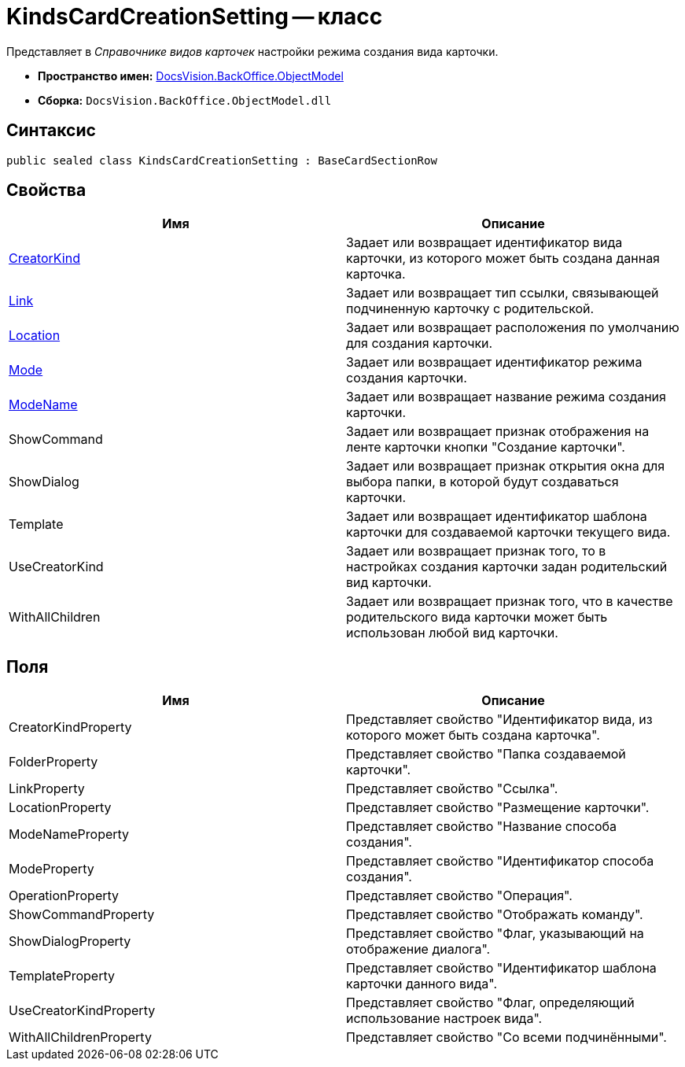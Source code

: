 = KindsCardCreationSetting -- класс

Представляет в _Справочнике видов карточек_ настройки режима создания вида карточки.

* *Пространство имен:* xref:api/DocsVision/Platform/ObjectModel/ObjectModel_NS.adoc[DocsVision.BackOffice.ObjectModel]
* *Сборка:* `DocsVision.BackOffice.ObjectModel.dll`

== Синтаксис

[source,csharp]
----
public sealed class KindsCardCreationSetting : BaseCardSectionRow
----

== Свойства

[cols=",",options="header"]
|===
|Имя |Описание
|xref:api/DocsVision/BackOffice/ObjectModel/KindsCardCreationSetting.CreatorKind_PR.adoc[CreatorKind] |Задает или возвращает идентификатор вида карточки, из которого может быть создана данная карточка.
|xref:api/DocsVision/BackOffice/ObjectModel/KindsCardCreationSetting.Link_PR.adoc[Link] |Задает или возвращает тип ссылки, связывающей подчиненную карточку с родительской.
|xref:api/DocsVision/BackOffice/ObjectModel/KindsCardCreationSetting.Location_PR.adoc[Location] |Задает или возвращает расположения по умолчанию для создания карточки.
|xref:api/DocsVision/BackOffice/ObjectModel/KindsCardCreationSetting.Mode_PR.adoc[Mode] |Задает или возвращает идентификатор режима создания карточки.
|xref:api/DocsVision/BackOffice/ObjectModel/KindsCardCreationSetting.ModeName_PR.adoc[ModeName] |Задает или возвращает название режима создания карточки.
|ShowCommand |Задает или возвращает признак отображения на ленте карточки кнопки "Создание карточки".
|ShowDialog |Задает или возвращает признак открытия окна для выбора папки, в которой будут создаваться карточки.
|Template |Задает или возвращает идентификатор шаблона карточки для создаваемой карточки текущего вида.
|UseCreatorKind |Задает или возвращает признак того, то в настройках создания карточки задан родительский вид карточки.
|WithAllChildren |Задает или возвращает признак того, что в качестве родительского вида карточки может быть использован любой вид карточки.
|===

== Поля

[cols=",",options="header"]
|===
|Имя |Описание
|CreatorKindProperty |Представляет свойство "Идентификатор вида, из которого может быть создана карточка".
|FolderProperty |Представляет свойство "Папка создаваемой карточки".
|LinkProperty |Представляет свойство "Ссылка".
|LocationProperty |Представляет свойство "Размещение карточки".
|ModeNameProperty |Представляет свойство "Название способа создания".
|ModeProperty |Представляет свойство "Идентификатор способа создания".
|OperationProperty |Представляет свойство "Операция".
|ShowCommandProperty |Представляет свойство "Отображать команду".
|ShowDialogProperty |Представляет свойство "Флаг, указывающий на отображение диалога".
|TemplateProperty |Представляет свойство "Идентификатор шаблона карточки данного вида".
|UseCreatorKindProperty |Представляет свойство "Флаг, определяющий использование настроек вида".
|WithAllChildrenProperty |Представляет свойство "Со всеми подчинёнными".
|===

